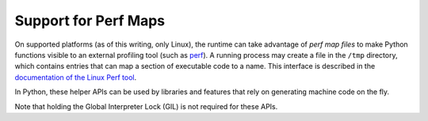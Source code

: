 .. highlight:: c

.. _perfmaps:

Support for Perf Maps
----------------------

On supported platforms (as of this writing, only Linux), the runtime can take
advantage of *perf map files* to make Python functions visible to an external
profiling tool (such as `perf <https://perf.wiki.kernel.org/index.php/Main_Page>`_).
A running process may create a file in the ``/tmp`` directory, which contains entries
that can map a section of executable code to a name. This interface is described in the
`documentation of the Linux Perf tool <https://git.kernel.org/pub/scm/linux/
kernel/git/torvalds/linux.git/tree/tools/perf/Documentation/jit-interface.txt>`_.

In Python, these helper APIs can be used by libraries and features that rely
on generating machine code on the fly.

Note that holding the Global Interpreter Lock (GIL) is not required for these APIs.

.. c:function:: int PyUnstable_PerfMapState_Init(void)

   Open the ``/tmp/perf-$pid.map`` file, unless it's already opened, and create
   a lock to ensure thread-safe writes to the file (provided the writes are
   done through :c:func:`PyUnstable_WritePerfMapEntry`). Normally, there's no need
   to call this explicitly; just use :c:func:`PyUnstable_WritePerfMapEntry`
   and it will initialize the state on first call.

   Returns ``0`` on success, ``-1`` on failure to create/open the perf map file,
   or ``-2`` on failure to create a lock. Check ``errno`` for more information
   about the cause of a failure.

.. c:function:: int PyUnstable_WritePerfMapEntry(const void *code_addr, unsigned int code_size, const char *entry_name)

   Write one single entry to the ``/tmp/perf-$pid.map`` file. This function is
   thread safe. Here is what an example entry looks like::

      # address      size  name
      7f3529fcf759 b     py::bar:/run/t.py

   Will call :c:func:`PyUnstable_PerfMapState_Init` before writing the entry, if
   the perf map file is not already opened. Returns ``0`` on success, or the
   same error codes as :c:func:`PyUnstable_PerfMapState_Init` on failure.

.. c:function:: void PyUnstable_PerfMapState_Fini(void)

   Close the perf map file opened by :c:func:`PyUnstable_PerfMapState_Init`.
   This is called by the runtime itself during interpreter shut-down. In
   general, there shouldn't be a reason to explicitly call this, except to
   handle specific scenarios such as forking.
